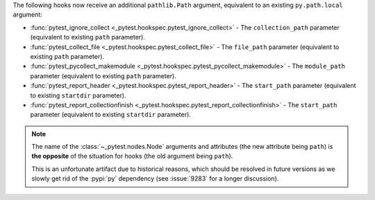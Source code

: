 The following hooks now receive an additional ``pathlib.Path`` argument, equivalent to an existing ``py.path.local`` argument:

- :func:`pytest_ignore_collect <_pytest.hookspec.pytest_ignore_collect>` - The ``collection_path`` parameter (equivalent to existing ``path`` parameter).
- :func:`pytest_collect_file <_pytest.hookspec.pytest_collect_file>` - The ``file_path`` parameter (equivalent to existing ``path`` parameter).
- :func:`pytest_pycollect_makemodule <_pytest.hookspec.pytest_pycollect_makemodule>` - The ``module_path`` parameter (equivalent to existing ``path`` parameter).
- :func:`pytest_report_header <_pytest.hookspec.pytest_report_header>` - The ``start_path`` parameter (equivalent to existing ``startdir`` parameter).
- :func:`pytest_report_collectionfinish <_pytest.hookspec.pytest_report_collectionfinish>` - The ``start_path`` parameter (equivalent to existing ``startdir`` parameter).

.. note::
    The name of the :class:`~_pytest.nodes.Node` arguments and attributes (the
    new attribute being ``path``) is **the opposite** of the situation for hooks
    (the old argument being ``path``).

    This is an unfortunate artifact due to historical reasons, which should be
    resolved in future versions as we slowly get rid of the :pypi:`py`
    dependency (see :issue:`9283` for a longer discussion).
